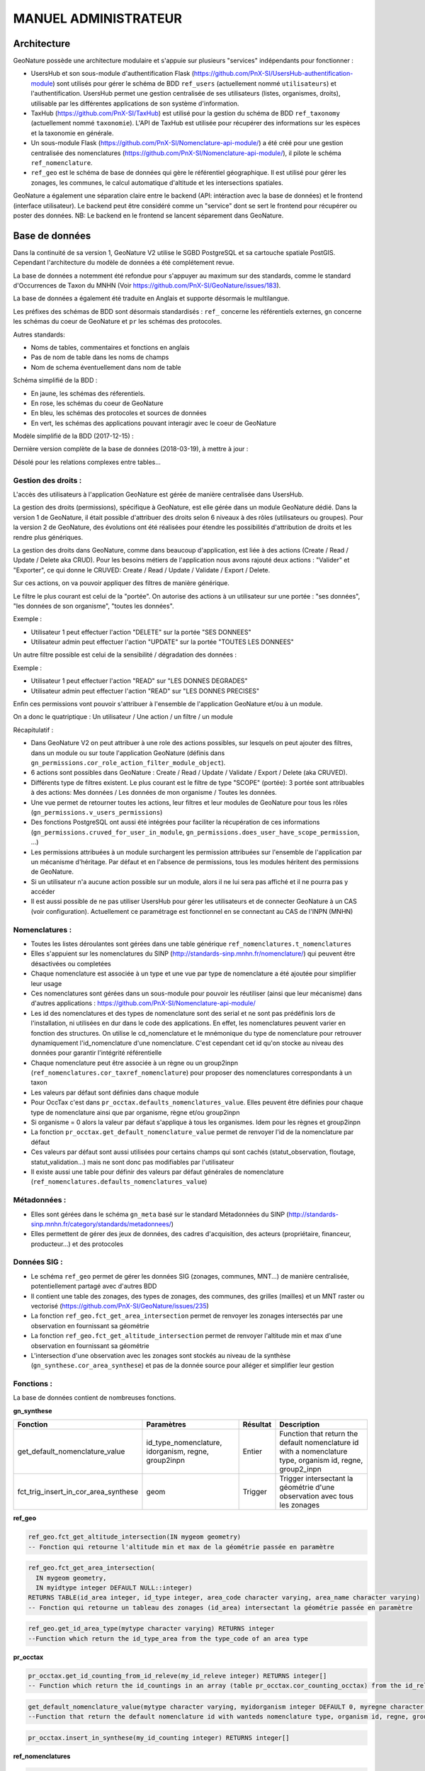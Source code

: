 MANUEL ADMINISTRATEUR
=====================

Architecture
------------

GeoNature possède une architecture modulaire et s'appuie sur plusieurs "services" indépendants pour fonctionner :

- UsersHub et son sous-module d'authentification Flask (https://github.com/PnX-SI/UsersHub-authentification-module) sont utilisés pour gérer le schéma de BDD ``ref_users`` (actuellement nommé ``utilisateurs``) et l'authentification. UsersHub permet une gestion centralisée de ses utilisateurs (listes, organismes, droits), utilisable par les différentes applications de son système d'information.
- TaxHub (https://github.com/PnX-SI/TaxHub) est utilisé pour la gestion du schéma de BDD ``ref_taxonomy`` (actuellement nommé ``taxonomie``). L'API de TaxHub est utilisée pour récupérer des informations sur les espèces et la taxonomie en générale.
- Un sous-module Flask (https://github.com/PnX-SI/Nomenclature-api-module/) a été créé pour une gestion centralisée des nomenclatures (https://github.com/PnX-SI/Nomenclature-api-module/), il pilote le schéma ``ref_nomenclature``.
- ``ref_geo`` est le schéma de base de données qui gère le référentiel géographique. Il est utilisé pour gérer les zonages, les communes, le calcul automatique d'altitude et les intersections spatiales.

GeoNature a également une séparation claire entre le backend (API: intéraction avec la base de données) et le frontend (interface utilisateur). Le backend peut être considéré comme un "service" dont se sert le frontend pour récupérer ou poster des données. 
NB: Le backend en le frontend se lancent séparement dans GeoNature.

.. image :: http://geonature.fr/docs/img/admin-manual/design-geonature.png

Base de données
---------------

Dans la continuité de sa version 1, GeoNature V2 utilise le SGBD PostgreSQL et sa cartouche spatiale PostGIS. Cependant l'architecture du modèle de données a été complétement revue.

La base de données a notemment été refondue pour s'appuyer au maximum sur des standards, comme le standard d'Occurrences de Taxon du MNHN (Voir https://github.com/PnX-SI/GeoNature/issues/183).

La base de données a également été traduite en Anglais et supporte désormais le multilangue.

Les préfixes des schémas de BDD sont désormais standardisés : ``ref_`` concerne les référentiels externes, ``gn`` concerne les schémas du coeur de GeoNature et ``pr`` les schémas des protocoles. 

Autres standards:

- Noms de tables, commentaires et fonctions en anglais
- Pas de nom de table dans les noms de champs
- Nom de schema éventuellement dans nom de table

Schéma simplifié de la BDD : 

.. image :: http://geonature.fr/docs/img/admin-manual/GN-schema-BDD.jpg

- En jaune, les schémas des réferentiels.
- En rose, les schémas du coeur de GeoNature
- En bleu, les schémas des protocoles et sources de données
- En vert, les schémas des applications pouvant interagir avec le coeur de GeoNature

Modèle simplifié de la BDD (2017-12-15) : 

.. image :: https://raw.githubusercontent.com/PnX-SI/GeoNature/develop/docs/2017-12-15-GN2-MCD-simplifie.jpg

Dernière version complète de la base de données (2018-03-19), à mettre à jour : 

.. image :: https://raw.githubusercontent.com/PnX-SI/GeoNature/develop/docs/2018-03-19-GN2-MCD.png

Désolé pour les relations complexes entre tables...

Gestion des droits :
""""""""""""""""""""

L'accès des utilisateurs à l'application GeoNature est gérée de manière centralisée dans UsersHub. 

La gestion des droits (permissions), spécifique à GeoNature, est elle gérée dans un module GeoNature dédié. Dans la version 1 de GeoNature, il était possible d'attribuer des droits selon 6 niveaux à des rôles (utilisateurs ou groupes). Pour la version 2 de GeoNature, des évolutions ont été réalisées pour étendre les possibilités d'attribution de droits et les rendre plus génériques. 

La gestion des droits dans GeoNature, comme dans beaucoup d'application, est liée à des actions (Create / Read / Update / Delete aka CRUD). Pour les besoins  métiers de l'application nous avons rajouté deux actions : "Valider" et "Exporter", ce qui donne le CRUVED: Create / Read / Update / Validate / Export / Delete.

Sur ces actions, on va pouvoir appliquer des filtres de manière générique.

Le filtre le plus courant est celui de la "portée". On autorise des actions à un utilisateur sur une portée : "ses données", "les données de son organisme", "toutes les données".

Exemple : 

- Utilisateur 1 peut effectuer l'action "DELETE" sur la portée "SES DONNEES"
- Utilisateur admin peut effectuer l'action "UPDATE" sur la portée "TOUTES LES DONNEES"

Un autre filtre possible est celui de la sensibilité / dégradation des données :

Exemple :

- Utilisateur 1 peut effectuer l'action "READ" sur "LES DONNES DEGRADES"
- Utilisateur admin peut effectuer l'action "READ" sur "LES DONNES PRECISES"

Enfin ces permissions vont pouvoir s'attribuer à l'ensemble de l'application GeoNature et/ou à un module.

On a donc le quatriptique : Un utilisateur / Une action / un filtre / un module 

Récapitulatif :

- Dans GeoNature V2 on peut attribuer à une role des actions possibles, sur lesquels on peut ajouter des filtres, dans un module ou sur toute l'application GeoNature (définis dans ``gn_permissions.cor_role_action_filter_module_object``).
- 6 actions sont possibles dans GeoNature : Create / Read / Update / Validate / Export / Delete (aka CRUVED).
- Différents type de filtres existent. Le plus courant est le filtre de type "SCOPE" (portée): 3 portée sont attribuables à des actions: Mes données / Les données de mon organisme / Toutes les données.
- Une vue permet de retourner toutes les actions, leur filtres et leur modules de GeoNature pour tous les rôles (``gn_permissions.v_users_permissions``)
- Des fonctions PostgreSQL ont aussi été intégrées pour faciliter la récupération de ces informations (``gn_permissions.cruved_for_user_in_module``, ``gn_permissions.does_user_have_scope_permission``, ...)
- Les permissions attribuées à un module surchargent les permission attribuées sur l'ensemble de l'application par un mécanisme d'héritage. Par défaut et en l'absence de permissions, tous les modules héritent des permissions de GeoNature.
- Si un utilisateur n'a aucune action possible sur un module, alors il ne lui sera pas affiché et il ne pourra pas y accéder
- Il est aussi possible de ne pas utiliser UsersHub pour gérer les utilisateurs et de connecter GeoNature à un CAS (voir configuration). Actuellement ce paramétrage est fonctionnel en se connectant au CAS de l'INPN (MNHN)

.. image :: https://raw.githubusercontent.com/PnX-SI/GeoNature/develop/docs/images/schema_cruved.png


Nomenclatures :
"""""""""""""""

- Toutes les listes déroulantes sont gérées dans une table générique ``ref_nomenclatures.t_nomenclatures``
- Elles s'appuient sur les nomenclatures du SINP (http://standards-sinp.mnhn.fr/nomenclature/) qui peuvent être désactivées ou completées
- Chaque nomenclature est associée à un type et une vue par type de nomenclature a été ajoutée pour simplifier leur usage 
- Ces nomenclatures sont gérées dans un sous-module pour pouvoir les réutiliser (ainsi que leur mécanisme) dans d'autres applications : https://github.com/PnX-SI/Nomenclature-api-module/
- Les id des nomenclatures et des types de nomenclature sont des serial et ne sont pas prédéfinis lors de l'installation, ni utilisées en dur dans le code des applications. En effet, les nomenclatures peuvent varier en fonction des structures. On utilise le cd_nomenclature et le mnémonique du type de nomenclature pour retrouver dynamiquement l'id_nomenclature d'une nomenclature. C'est cependant cet id qu'on stocke au niveau des données pour garantir l'intégrité référentielle
- Chaque nomenclature peut être associée à un règne ou un group2inpn (``ref_nomenclatures.cor_taxref_nomenclature``) pour proposer des nomenclatures correspondants à un taxon
- Les valeurs par défaut sont définies dans chaque module
- Pour OccTax c'est dans ``pr_occtax.defaults_nomenclatures_value``. Elles peuvent être définies pour chaque type de nomenclature ainsi que par organisme, règne et/ou group2inpn
- Si organisme = 0 alors la valeur par défaut s'applique à tous les organismes. Idem pour les règnes et group2inpn
- La fonction ``pr_occtax.get_default_nomenclature_value`` permet de renvoyer l'id de la nomenclature par défaut
- Ces valeurs par défaut sont aussi utilisées pour certains champs qui sont cachés (statut_observation, floutage, statut_validation...) mais ne sont donc pas modifiables par l'utilisateur
- Il existe aussi une table pour définir des valeurs par défaut générales de nomenclature (``ref_nomenclatures.defaults_nomenclatures_value``)

Métadonnées :
"""""""""""""

- Elles sont gérées dans le schéma ``gn_meta`` basé sur le standard Métadonnées du SINP (http://standards-sinp.mnhn.fr/category/standards/metadonnees/)
- Elles permettent de gérer des jeux de données, des cadres d'acquisition, des acteurs (propriétaire, financeur, producteur...) et des protocoles

Données SIG :
"""""""""""""

- Le schéma ``ref_geo`` permet de gérer les données SIG (zonages, communes, MNT...) de manière centralisée, potentiellement partagé avec d'autres BDD
- Il contient une table des zonages, des types de zonages, des communes, des grilles (mailles) et un MNT raster ou vectorisé (https://github.com/PnX-SI/GeoNature/issues/235)
- La fonction ``ref_geo.fct_get_area_intersection`` permet de renvoyer les zonages intersectés par une observation en fournissant sa géométrie
- La fonction ``ref_geo.fct_get_altitude_intersection`` permet de renvoyer l'altitude min et max d'une observation en fournissant sa géométrie
- L'intersection d'une observation avec les zonages sont stockés au niveau de la synthèse (``gn_synthese.cor_area_synthese``) et pas de la donnée source pour alléger et simplifier leur gestion

Fonctions : 
"""""""""""

La base de données contient de nombreuses fonctions.

**gn_synthese**

+--------------------------------------+-------------------------------+----------------------+----------------------------------------+
| Fonction                             | Paramètres                    | Résultat             | Description                            |
+======================================+===============================+======================+========================================+
| get_default_nomenclature_value       | id_type_nomenclature,         | Entier               | Function that return the default       |
|                                      | idorganism, regne, group2inpn |                      | nomenclature id with a nomenclature    |
|                                      |                               |                      | type, organism id, regne, group2_inpn  |
+--------------------------------------+-------------------------------+----------------------+----------------------------------------+
| fct_trig_insert_in_cor_area_synthese | geom                          | Trigger              | Trigger intersectant la géométrie      |
|                                      |                               |                      | d'une observation avec tous les zonages|
+--------------------------------------+-------------------------------+----------------------+----------------------------------------+

**ref_geo**

.. code:: sql

  ref_geo.fct_get_altitude_intersection(IN mygeom geometry)
  -- Fonction qui retourne l'altitude min et max de la géométrie passée en paramètre
  
.. code:: sql

  ref_geo.fct_get_area_intersection(
    IN mygeom geometry,
    IN myidtype integer DEFAULT NULL::integer)
  RETURNS TABLE(id_area integer, id_type integer, area_code character varying, area_name character varying)
  -- Fonction qui retourne un tableau des zonages (id_area) intersectant la géométrie passée en paramètre

.. code:: sql

  ref_geo.get_id_area_type(mytype character varying) RETURNS integer
  --Function which return the id_type_area from the type_code of an area type

**pr_occtax**

.. code:: sql

  pr_occtax.get_id_counting_from_id_releve(my_id_releve integer) RETURNS integer[]
  -- Function which return the id_countings in an array (table pr_occtax.cor_counting_occtax) from the id_releve(integer)

.. code:: sql

  get_default_nomenclature_value(mytype character varying, myidorganism integer DEFAULT 0, myregne character varying(20) DEFAULT '0', mygroup2inpn character varying(255) DEFAULT '0') RETURNS integer
  --Function that return the default nomenclature id with wanteds nomenclature type, organism id, regne, group2_inp  --Return -1 if nothing matche with given parameters

.. code:: sql

  pr_occtax.insert_in_synthese(my_id_counting integer) RETURNS integer[]

**ref_nomenclatures**

.. code:: sql

  get_id_nomenclature_type(mytype character varying) RETURNS integer
  --Function which return the id_type from the mnemonique of a nomenclature type

.. code:: sql

  get_default_nomenclature_value(mytype character varying, myidorganism integer DEFAULT 0) RETURNS integer
  --Function that return the default nomenclature id with wanteds nomenclature type (mnemonique), organism id
  --Return -1 if nothing matche with given parameters

.. code:: sql

  check_nomenclature_type_by_mnemonique(id integer , mytype character varying) RETURNS boolean
  --Function that checks if an id_nomenclature matches with wanted nomenclature type (use mnemonique type)

.. code:: sql

  check_nomenclature_type_by_cd_nomenclature(mycdnomenclature character varying , mytype character varying) 
  --Function that checks if an id_nomenclature matches with wanted nomenclature type (use mnemonique type)

.. code:: sql

  check_nomenclature_type_by_id(id integer, myidtype integer) RETURNS boolean
  --Function that checks if an id_nomenclature matches with wanted nomenclature type (use id_type)

.. code:: sql

  get_id_nomenclature(
  mytype character varying,
  mycdnomenclature character varying)
  RETURNS integer
  --Function which return the id_nomenclature from an mnemonique_type and an cd_nomenclature

.. code:: sql

  get_nomenclature_label(
  myidnomenclature integer,
  mylanguage character varying
  )
  RETURNS character varying
  --Function which return the label from the id_nomenclature and the language

.. code:: sql

  get_cd_nomenclature(myidnomenclature integer) RETURNS character varying
  --Function which return the cd_nomenclature from an id_nomenclature

.. code:: sql

  get_filtered_nomenclature(mytype character varying, myregne character varying, mygroup character varying)
  RETURNS SETOF integer
  --Function that returns a list of id_nomenclature depending on regne and/or group2_inpn sent with parameters.

.. code:: sql

  calculate_sensitivity(
  mycdnom integer,
  mynomenclatureid integer)
  RETURNS integer
  --Function to return id_nomenclature depending on observation sensitivity
  --USAGE : SELECT ref_nomenclatures.calculate_sensitivity(240,21);


A compléter... A voir si on mentionne les triggers ou pas...

Modularité
----------

Chaque module doit avoir son propre schéma dans la BDD, avec ses propres fichiers SQL de création comme le module OccTax : https://github.com/PnX-SI/GeoNature/tree/develop/contrib/occtax/data

Côté Backend, chaque module a aussi son modèle et ses routes : https://github.com/PnX-SI/GeoNature/tree/develop/contrib/occtax/backend

Idem côté Frontend, où chaque module a sa configuration et ses composants : https://github.com/PnX-SI/GeoNature/tree/develop/contrib/occtax/frontend/app

Mais en pouvant utiliser des composants du Coeur comme expliqué dans la documentation Developpeur.

Plus d'infos sur le développement d'un module : https://github.com/PnX-SI/GeoNature/blob/develop/docs/development.rst#d%C3%A9velopper-et-installer-un-gn_module


Configuration
-------------

Pour configurer GeoNature, actuellement il y a : 

- Une configuration pour l'installation : ``config/settings.ini``
- Une configuration globale de l'application : ``<GEONATURE_DIRECTORY>/config/geonature_config.toml`` (générée lors de l'installation de GeoNature)
- Une configuration pour les modules cartographiques (changement des fonds de carte et niveau de zoom): ``<GEONATURE_DIRECTORY>/frontend/src/conf.map.config.ts``
- Une configuration par module : ``<GEONATURE_DIRECTORY>/external_modules/<nom_module>/config/conf_gn_module.toml`` (générée lors de l'instalation d'un module)
- Une table ``gn_commons.t_parameters`` pour des paramètres gérés dans la BDD

.. image :: http://geonature.fr/docs/img/admin-manual/administration-geonature.png

Configuration générale de l'application
"""""""""""""""""""""""""""""""""""""""

L'installation de GeoNature génère le fichier de configuration globale ``<GEONATURE_DIRECTORY>/config/geonature_config.toml``. Ce fichier est aussi copié dans le frontend (``frontend/conf/app.config.ts``), à ne pas modifier.

Par défaut, le fichier ``<GEONATURE_DIRECTORY>/config/geonature_config.toml`` est minimaliste et généré à partir des infos présentes dans le fichier ``config/settings.ini``.

Il est possible de le compléter en surcouchant les paramètres présents dans le fichier ``config/default_config.toml.example``.

A chaque modification du fichier global de configuration (``<GEONATURE_DIRECTORY>/config/geonature_config.toml``), il faut regénérer le fichier de configuration du frontend.

Ainsi après chaque modification des fichiers de configuration globale, placez-vous dans le backend de GeoNature (``/home/monuser/GeoNature/backend``) et lancez les commandes : 

::

    source venv/bin/activate
    geonature update_configuration
    deactivate

Configuration d'un gn_module
""""""""""""""""""""""""""""

Lors de l'installation d'un module, un fichier de configuration est créé : ``<MODULE_DIRECTORY>/config/conf_gn_module.toml``.

Comme pour la configuration globale, ce fichier est minimaliste et peut être surcouché. Le fichier ``conf_gn_module.toml.example``, situé dans le répertoire ``config`` du module, décrit l'ensemble des variables de configuration disponibles ainsi que leurs valeurs par défaut.

A chaque modification de ce fichier, lancer les commandes suivantes depuis le backend de GeoNature (``/home/monuser/GeoNature/backend``). Le fichier est copié à destination du frontend ``<nom_module>/frontend/app/module.config.ts``, qui est alors recompilé automatiquement.

::

    source venv/bin/activate
    geonature update_module_configuration <NOM_DE_MODULE>
    deactivate

Exploitation
------------

Logs
""""

Les logs de GeoNature sont dans le répertoire ``<GEONATURE_DIRECTORY>/var/log/`` :

- Logs d'installation de la BDD : ``install_db.log``
- Logs d'installation de la BDD d'un module : ``install_<nom_module>_schema.log``
- Logs de l'API : ``gn-errors.log``

Les logs de TaxHub sont dans le repertoire ``/var/log/taxhub``:

- Logs de l'API de TaxHub : ``taxhub-errors.log``

Commandes GeoNature 
"""""""""""""""""""

GeoNature est fourni avec une série de commandes pour administrer l'application.
Pour les exécuter, il est nécessaire d'être dans le virtualenv python de GeoNature

::

    cd <GEONATURE_DIRECTORY>/backend
    source venv/bin/activate

Le préfixe (venv) se met alors au début de votre invite de commande.

Voici la liste des commandes disponible (aussi disponible en tapant la commande ``geonature --help``) :

- activate_gn_module : Active un gn_module installé (Possibilité d'activer seulement le backend ou le frontend)
- deactivate_gn_module : Désactive gn_un module activé (Possibilté de désactiver seulement le backend ou le frontend)
- dev_back : Lance le backend en mode développement
- dev_front : Lance le frontend en mode développement
- generate_frontend_module_route : Génère ou regénère le fichier de routing du frontend en incluant les gn_module installés (Fait automatiquement lors de l'installation d'un module)
- install_gn_module : Installe un gn_module 
- start_gunicorn : Lance l'API du backend avec gunicorn
- supervisor : Exécute les commandes supervisor (``supervisor stop <service>``, ``supervisor reload``)
- update_configuration : Met à jour la configuration du coeur de l'application. A exécuter suite à un modification du fichier ``geonature_config.toml``
- update_module_configuration : Met à jour la configuration d'un module. A exécuter suite à une modification du fichier ``conf_gn_module.toml``.

Effectuez ``geonature <nom_commande> --help`` pour accéder à la documentation et à des exemples d'utilisation de chaque commande.

Verification des services
"""""""""""""""""""""""""

Les API de GeoNature et de TaxHub sont lancées par deux serveurs http python indépendants (Gunicorn), eux-mêmes controlés par le supervisor.

Par défaut :

- L'API de GeoNature tourne sur le port 8000
- L'API de taxhub tourne sur le port 5000

Pour vérifier que les API de GeoNature et de TaxHub sont lancées, exécuter la commande :

::

    ps -aux |grep gunicorn

La commande doit renvoyer 4 fois la ligne suivante pour GeoNature :

::

    root      27074  4.6  0.1  73356 23488 ?        S    17:35   0:00       /home/theo/workspace/GN2/GeoNature/backend/venv/bin/python3 /home/theo/workspace/GN2/GeoNature/backend/venv/bin/gunicorn wsgi:app --error-log /var/log/geonature/api_errors.log --pid=geonature2.pid -w 4 -b 0.0.0.0:8000 -n geonature2

et 4 fois la ligne suivante pour TaxHub :

::

    root      27103 10.0  0.3 546188 63328 ?        Sl   17:35   0:00 /home/theo/workspace/GN2/TaxHub/venv/bin/python3.5 /home/theo/workspace/GN2/TaxHub/venv/bin/gunicorn server:app --access-logfile /var/log/taxhub/taxhub-access.log --error-log /var/log/taxhub/taxhub-errors.log --pid=taxhub.pid -w 4 -b 0.0.0.0:5000 -n taxhub
    
Chaque ligne correspond à un worker Gunicorn.

Si ces lignes n'apparaissent pas, cela signigie qu'une des deux API n'a pas été lancée ou a connu un problème à son lancement. Voir les logs des API pour plus d'informations.

Supervision des services
""""""""""""""""""""""""

- Vérifier que les applications GeoNature et TaxHub sont accessibles en http
- Vérifier que leurs services (API) sont lancés et fonctionnent correctement (tester les deux routes ci-dessous).

  - Exemple de route locale pour tester l'API GeoNature : http://127.0.0.1:8000/occtax/defaultNomenclatures qui ne doit pas renvoyer de 404. URL absolue : https://urlgeonature/api/occtax/defaultNomenclatures
  - Exemple de route locale pour tester l'API TaxHub : http://127.0.0.1:5000/api/taxref/regnewithgroupe2 qui ne doit pas renvoyer de 404. URL absolue : https://urltaxhub/api/taxref/regnewithgroupe2
    
- Vérifier que les fichiers de logs de TaxHub et GeoNature ne sont pas trop volumineux pour la capacité du serveur
- Vérifier que les services nécessaires au fonctionnement de l'application tournent bien (Apache, PostgreSQL)

Stopper/Redémarrer les API
"""""""""""""""""""""""""""

Les API de GeoNature et de TaxHub sont gérées par le supervisor pour être lancées automatiquement au démarrage du serveur.

Pour les stopper, exécuter les commandes suivantes :

- GeoNature : ``sudo supervisorctl stop geonature2``
- TaxHub : ``sudo supervisorctl stop taxhub``

Pour redémarer les API :

::

    sudo supervisorctl reload

Maintenance
"""""""""""

Lors d'une opération de maintenance (montée en version, modification de la base de données...), vous pouvez rendre l'application momentanémment indisponible.

Pour cela, désactivez la configuration Apache de GeoNature, puis activez la configuration du mode de maintenance :

::

    sudo a2dissite geonature
    sudo a2ensite geonature_maintenance
    sudo apachectl restart

A la fin de l'opération de maintenance, effectuer la manipulation inverse :

::

    sudo a2dissite geonature_maintenance     
    sudo a2ensite geonature
    sudo apachectl restart
    
Attention : ne pas stopper le backend (des opérations en BDD en cours pourraient être corrompues)


- Redémarrage de PostgreSQL

  Si vous effectuez des manipulations de PostgreSQL qui nécessitent un redémarrage du SGBD (``sudo service postgresql restart``), il faut impérativement lancer un redémarrage des API GeoNature et TaxHub pour que celles-ci continuent de fonctionner. Pour cela, lancez la commande ``sudo supervisorctl reload``. 
  
  **NB**: Ne pas faire ces manipulations sans avertir les utilisateurs d'une perturbation temporaire des applications.


Sauvegarde et restauration
--------------------------

Sauvegarde
""""""""""

* Sauvegarde de la base de données :

Les sauvegardes de la BDD sont à faire avec l'utilisateur ``postgres``. Commencer par créer un répertoire et lui donner des droits sur le répertoire où seront faites les sauvegardes.

::

    # Créer le répertoire pour stocker les sauvegardes
    mkdir /home/`whoami`/backup
    # Ajouter l'utilisateur postgres au groupe de l'utilisateur linux courant pour qu'il ait les droits d'écrire dans les mêmes répertoires
    sudo adduser postgres `whoami`

Connectez-vous avec l'utilisateur linux ``postgres`` pour lancer une sauvegarde de la BDD :

::

    sudo su postgres
    pg_dump -Fc geonature2db  > backup/`date +%Y-%m-%d-%H:%M`-geonaturedb.backup
    exit

Si la sauvegarde ne se fait pas, c'est qu'il faut revoir les droits du répertoire où sont faites les sauvegardes pour que l'utilisateur ``postgres`` puisse y écrire

Opération à faire régulièrement grâce à une tâche cron.

* Sauvegarde des fichiers de configuration :

  ::

    cd geonature/config
    tar -zcvf <MY_BACKUP_DIRECTORY_PATH>/`date +%Y%m%d%H%M`-geonature_config.tar.gz ./
    cd /home/<MY_USER>/geonature
    
Opération à faire à chaque modification d'un paramètre de configuration.

* Sauvegarde des fichiers de customisation :

  ::

    cd /home/<MY_USER>geonature/frontend/src/custom
    tar -zcvf <MY_BACKUP_DIRECTORY_PATH>/`date +%Y%m%d%H%M`-geonature_custom.tar.gz ./

Opération à faire à chaque modification de la customisation de l'application.

* Sauvegarde des modules externes :

  ::

    cd /home/<MY_USER>geonature/external_modules
    tar -zcvf <MY_BACKUP_DIRECTORY_PATH>/`date +%Y%m%d%H%M`-external_modules.tar.gz ./

Restauration
""""""""""""

* Restauration de la base de données :

  - Créer une base de données vierge (on part du principe que la base de données ``geonature2db`` n'existe pas ou plus). Sinon adaptez le nom de la BDD et également la configuration de connexion de l'application à la BDD dans ``<GEONATURE_DIRECTORY>/config/geonature_config.toml``

    ::

        sudo -n -u postgres -s createdb -O theo geonature2db
        sudo -n -u postgres -s psql -d geonature2db -c "CREATE EXTENSION IF NOT EXISTS postgis;"
        sudo -n -u postgres -s psql -d geonature2db -c "CREATE EXTENSION IF NOT EXISTS hstore;"
        sudo -n -u postgres -s psql -d geonature2db -c "CREATE EXTENSION IF NOT EXISTS plpgsql WITH SCHEMA pg_catalog; COMMENT ON EXTENSION plpgsql IS 'PL/pgSQL procedural language';"
        sudo -n -u postgres -s psql -d geonature2db -c 'CREATE EXTENSION IF NOT EXISTS "uuid-ossp";'
        
  - Restaurer la BDD à partir du backup

    ::

        pg_restore -d geonature2db <MY_BACKUP_DIRECTORY_PATH>/201803150917-geonaturedb.backup

* Restauration de la configuration et de la customisation :

  - Décomprésser les fichiers précedemment sauvegardés pour les remettre au bon emplacement :

    ::

        sudo rm <GEONATURE_DIRECTORY>/config/*
        cd <GEONATURE_DIRECTORY>/config
        sudo tar -zxvf <MY_BACKUP_DIRECTORY>/201803150953-geonature_config.tar.gz
        
        cd /home/<MY_USER>/geonature/frontend/src/custom
        rm -r <MY_USER>/geonature/frontend/src/custom/*
        tar -zxvf <MY_BACKUP_DIRECTORY>/201803150953-geonature_custom.tar.gz
        
        rm /home/<MY_USER>/geonature/external_modules/*
        cd <GEONATURE_DIRECTORY>/external_modules
        tar -zxvf <MY_BACKUP_DIRECTORY>/201803151036-external_modules.tar.gz 

* Relancer l'application :

  ::

    cd /<MY_USER>/geonature/frontend
    npm run build
    sudo supervisorctl reload

Customisation
-------------

La customisation de l'application nécessite de relancer la compilation du frontend à chaque modification. Cette opération étant relativement longue, une solution alternative (mais avancée) consiste à passer le frontend de manière temporaire en mode 'developpement'.

Pour cela exécuter la commande suivante depuis le répertoire ``frontend``

::

    npm run start -- --host=0.0.0.0 --disable-host-check

L'application est désormais disponible sur une serveur de développement à la même addresse que précedemment, mais sur le port 4200 : http://test.geonature.fr:4200

Ouvrez un nouveau terminal (pour laisser tourner le serveur de développement), puis modifier la variable ``URL_APPLICATION`` dans le fichier ``geonature_config.toml`` en mettant l'adresse ci-dessus et relancer l'application (``sudo supervisorctl restart geonature2``)

A chaque modification d'un fichier du frontend, une compilation rapide est relancée et votre navigateur se rafraichit automatiquement en intégrant les dernières modifications.

Une fois les modifications terminées, remodifier le fichier ``geonature_config.toml`` pour remettre l'URL initiale, relancez l'application (``sudo supervisorctl restart geonature2``), puis relancez la compliation du frontend (``npm run build``). Faites enfin un ``ctrl+c`` dans le terminal ou le frontend a été lancé pour stopper le serveur de développement.

Si la manipulation vous parait compliquée, vous pouvez suivre la documentation qui suit, qui fait relancer la compilation du frontend à chaque modification.

Intégrer son logo
"""""""""""""""""

Le logo affiché dans la barre de navigation de GeoNature peut être modifié dans le répertoire ``geonature/frontend/src/custom/images``. Remplacez alors le fichier ``logo_structure.png`` par votre propre logo, en conservant ce nom pour le nouveau fichier. Le bandeau fait 50px de hauteur, vous pouvez donc mettre une image faisant cette hauteur. Il est également possible de modifier la taille de l'image en CSS dans le fichier ``frontend/src/custom/custom.scss`` de la manière suivante:

.. code:: css

  // la balise img affichant l'image a l'id 'logo-structure
  #logo-structure {
        height: 50px;
        width: 80px;
    }

Relancez la construction de l’interface :

::

    cd /home/`whoami`/geonature/frontend
    npm run build


Customiser le contenu
"""""""""""""""""""""

* Customiser le contenu de la page d’introduction :

Le texte d'introduction et le titre de la page d'Accueil de GeoNature peuvent être modifiés à tout moment, sans réinstallation de l'application. Il en est de même pour le bouton d’accès à la synthèse.

Il suffit pour cela de mettre à jour le fichier ``introduction.component.html``, situé dans le répertoire ``geonature/frontend/src/custom/components/introduction``. 

Afin que ces modifications soient prises en compte dans l'interface, il est nécessaire de relancer les commandes suivantes :

::

    cd /home/`whoami`/geonature/frontend
    npm run build


* Customiser le contenu du pied de page :

Le pied de page peut être customisé de la même manière, en renseignant le fichier ``footer.component.html``, situé dans le répertoire ``geonature/frontend/src/custom/components/footer``

De la même manière, il est nécessaire de relancer les commandes suivantes pour que les modifications soient prises en compte :

::

    cd /home/`whoami`/geonature/frontend
    npm run build
    
    
Customiser l'aspect esthétique
""""""""""""""""""""""""""""""

Les couleurs de textes, couleurs de fonds, forme des boutons etc peuvent être adaptés en renseignant le fichier ``custom.scss``, situé dans le répertoire ``geonature/frontend/src/custom``. 

Pour remplacer la couleur de fond du bandeau de navigation par une image, on peut par exemple apporter la modification suivante :

::

    html body pnx-root pnx-nav-home mat-sidenav-container.sidenav-container.mat-drawer-container.mat-sidenav-container mat-sidenav-content.mat-drawer-content.mat-sidenav-content mat-toolbar#app-toolbar.row.mat-toolbar
   {
      background :
      url(bandeau_test.jpg)
   }

Dans ce cas, l’image ``bandeau_test.jpg`` doit se trouver dans le répertoire ``>geonature/frontend/src`` .

Comme pour la modification des contenus, il est nécessaire de relancer la commande suivante pour que les modifications soient prises en compte :

::

    cd /home/`whoami`/geonature/frontend
    npm run build


Intégrer des données
--------------------

Référentiel géographique
""""""""""""""""""""""""

GeoNature est fourni avec des données géographiques de base sur la métropôle (MNT national à 250m et communes de métropôle).

**1.** Si vous souhaitez modifier le MNT pour mettre celui de votre territoire : 

* Videz le contenu des tables ``ref_geo.dem`` et éventuellement ``ref_geo.dem_vector``
* Uploadez le fichier du MNT sur le serveur
* Suivez la procédure de chargement du MNT en l'adaptant : https://github.com/PnX-SI/GeoNature/blob/master/install/install_db.sh#L295-L299

*TODO : Procédure à améliorer et simplifier : https://github.com/PnX-SI/GeoNature/issues/235*



Si vous n'avez pas choisi d'intégrer le raster MNT national à 250m lors de l'installation ou que vous souhaitez le remplacer, voici les commandes qui vous permettront de le faire.

Suppression du MNT par défaut (adapter le nom de la base de données : MYDBNAME).

::

    sudo -n -u postgres -s psql -d MYDBNAME -c "TRUNCATE TABLE ref_geo.dem;"
    sudo -n -u postgres -s psql -d MYDBNAME -c "TRUNCATE TABLE ref_geo.dem_vector;"

Placer votre propre fichier MNT dans le répertoire ``/tmp/geonature`` (adapter le nom du fichier et son chemin ainsi que les paramètres en majuscule). Ou télécharger le MNT par défaut.

::

    wget --cache=off http://geonature.fr/data/ign/BDALTIV2_2-0_250M_ASC_LAMB93-IGN69_FRANCE_2017-06-21.zip -P /tmp/geonature
    unzip /tmp/geonature/BDALTIV2_2-0_250M_ASC_LAMB93-IGN69_FRANCE_2017-06-21.zip -d /tmp/geonature
    export PGPASSWORD=MYUSERPGPASS;raster2pgsql -s MYSRID -c -C -I -M -d -t 5x5 /tmp/geonature/BDALTIV2_250M_FXX_0098_7150_MNT_LAMB93_IGN69.asc ref_geo.dem|psql -h localhost -U MYPGUSER -d MYDBNAME
    sudo -n -u postgres -s psql -d MYDBNAME -c "REINDEX INDEX ref_geo.dem_st_convexhull_idx;"

Si vous souhaitez vectoriser le raster MNT pour de meilleures performances lors des calculs en masse de l'altitude à partir de la localisation des observations, vous pouvez le faire en lançant les commandes ci-dessous. Sachez que cela prendra du temps et beaucoup d'espace disque (2.8Go supplémentaires environ pour le fichier DEM France à 250m).

::

    sudo -n -u postgres -s psql -d MYDBNAME -c "INSERT INTO ref_geo.dem_vector (geom, val) SELECT (ST_DumpAsPolygons(rast)).* FROM ref_geo.dem;"
    sudo -n -u postgres -s psql -d MYDBNAME -c "REINDEX INDEX ref_geo.index_dem_vector_geom;"

Si ``ref_geo.dem_vector`` est remplie, cette table est utilisée pour le calcul de l'altitude à la place de la table ``ref_geo.dem``

**2.** Si vous souhaitez modifier ou ajouter des zonages administratifs, réglementaires ou naturels : 

* Vérifiez que leur type existe dans la table ``ref_geo.bib_areas_types``, sinon ajoutez-les
* Ajoutez vos zonages dans la table ``ref_geo.l_areas`` en faisant bien référence à un ``id_type`` de ``ref_geo.bib_areas_types``. Vous pouvez faire cela en SQL ou en faisant des copier/coller de vos zonages directement dans QGIS
* Pour les grilles et les communes, vous pouvez ensuite compléter leurs tables d'extension ``ref_geo.li_grids`` et ``ref_geo.li_municipalities``

Données externes
""""""""""""""""

Il peut s'agir de données partenaires, de données historiques ou de données saisies dans d'autres outils. 

2 possibilités s'offrent à vous : 

* Créer un schéma dédié aux données pour les intégrer de manière complète et en extraire les DEE dans la Synthèse
* N'intégrer que les DEE dans la Synthèse

Nous présenterons ici la première solution qui est privilégiée pour disposer des données brutes mais aussi les avoir dans la Synthèse.

* Créer un JDD dédié (``gn_meta.t_datasets``) ou utilisez-en un existant. Eventuellement un CA si elles ne s'intègrent pas dans un CA déjà existant.
* Ajouter une Source de données dans ``gn_synthese.t_sources`` ou utilisez en une existante.
* Créer le schéma dédié à accueillir les données brutes.
* Créer les tables nécessaires à accueillir les données brutes.
* Intégrer les données dans ces tables (avec les fonctions de ``gn_imports``, avec QGIS ou pgAdmin).
* Pour alimenter la Synthèse à partir des tables sources, vous pouvez mettre en place des triggers (en s'inspirant de ceux de OccTax) ou bien faire une requête spécifique si les données sources ne sont plus amenées à évoluer.

Pour des exemples plus précis, illustrées et commentées, vous pouvez consulter les 2 exemples d'import dans cette documentation (Import niveau et Import niveau 2).

Vous pouvez aussi vous inspirer des exemples avancés de migration des données de GeoNature V1 vers GeoNature V2 : https://github.com/PnX-SI/GeoNature/tree/master/data/migrations/v1tov2

* Import depuis SICEN (ObsOcc) : https://github.com/PnX-SI/Ressources-techniques/tree/master/GeoNature/migration/sicen
* Import depuis SERENA : https://github.com/PnX-SI/Ressources-techniques/tree/master/GeoNature/migration/serena
* Import continu : https://github.com/PnX-SI/Ressources-techniques/tree/master/GeoNature/migration/generic
* Import d'un CSV historique (Flavia) : https://github.com/PnX-SI/Ressources-techniques/blob/master/GeoNature/V2/2018-12-csv-vers-synthese-FLAVIA.sql

Module OCCTAX
-------------

Installer le module
"""""""""""""""""""

Le module est fourni par défaut avec l'installation de GeoNature.

Si vous l'avez supprimé, lancez les commandes suivantes depuis le repertoire ``backend`` de GeoNature

::

    source venv/bin/activate
    geonature install_gn_module /home/<mon_user>/geonature/contrib/occtax occtax


Configuration du module
"""""""""""""""""""""""

Le fichier de configuration du module se trouve ici : ``<GEONATURE_DIRECTORY>/external_modules/occtax/config/conf_gn_module.toml``.

Pour voir l'ensemble des variables de configuration disponibles du module ainsi que leurs valeurs par défaut, ouvrir le fichier ``/home/<mon_user>/geonature/external_modules/occtax/config/conf_gn_module.toml.example``.

Les surcouches de configuration doivent être faites dans le fichier ``conf_gn_module.toml``, en ne modifiant jamais le fichier ``conf_gn_module.toml.example``.

Après toute modification de la configuration d'un module, il faut regénérer le fichier de configuration du frontend comme expliqué ici : `Configuration d'un gn_module`_

Afficher/masquer des champs du formulaire
*****************************************

La quasi-totalité des champs du standard Occurrences de taxons sont présents dans la base de données, et peuvent donc être saisis à partir du formulaire.

Pour plus de souplesse et afin de répondre aux besoins de chacun, l'ensemble des champs sont masquables (sauf les champs essentiels : observateur, taxon ...)

En modifiant les variables des champs ci-dessous, vous pouvez donc personnaliser le formulaire :

::

    [form_fields]
        date_min = true
        date_max = true
        hour_min = true
        hour_max = true
        altitude_min = true
        altitude_max = true
        obs_technique = true
        group_type = true
        comment_releve = true
        obs_method = true
        bio_condition = true
        bio_status = true
        naturalness = true
        exist_proof = true
        observation_status = true
        diffusion_level = false
        blurring = false
        determiner = true
        determination_method = true
        sample_number_proof = true
        digital_proof = true
        non_digital_proof = true
        source_status = false
        comment_occ = true
        life_stage = true
        sex = true
        obj_count = true
        type_count = true
        count_min = true
        count_max = true
        validation_status = false

Si le champ est masqué, une valeur par défaut est inscrite en base (voir plus loin pour définir ces valeurs).

Modifier le champ Observateurs
******************************

Par défaut le champ ``Observateurs`` est une liste déroulante qui pointe vers une liste du schéma ``utilisateurs``.
Il est possible de passer ce champ en texte libre en mettant à ``true`` la variable ``observers_txt``.

Le paramètre ``id_observers_list`` permet de changer la liste d'observateurs proposée dans le formulaire. Vous pouvez modifier le numéro de liste du module ou modifier le contenu de la liste dans UsersHub (``utilisateurs.t_listes`` et ``utilisateurs.cor_role_liste``)

Par défaut, l'ensemble des observateurs de la liste 9 (observateurs faune/flore) sont affichés.

Personnaliser la liste des taxons saisissables dans le module
*************************************************************

Le module est fourni avec une liste restreinte de taxons (8 seulement). C'est à l'administrateur de changer ou de remplir cette liste.

Le paramètre ``id_taxon_list = 100`` correspond à un ID de liste de la table ``taxonomie.bib_listes`` (L'ID 100 correspond à la liste "Saisie Occtax"). Vous pouvez changer ce paramètre avec l'ID de liste que vous souhaitez, ou bien garder cet ID et changer le contenu de cette liste.

Voici les requêtes SQL pour remplir la liste 500 avec tous les taxons de Taxref à partir du rang ``genre`` : 

Il faut d'abord remplir la table ``taxonomie.bib_noms`` (table des taxons de sa structure), puis remplir la liste 500, avec l'ensemble des taxons de ``bib_noms`` :

:: 

    DELETE FROM taxonomie.cor_nom_liste;
    DELETE FROM taxonomie.bib_noms;

    INSERT INTO taxonomie.bib_noms(cd_nom,cd_ref,nom_francais)
    SELECT cd_nom, cd_ref, nom_vern
    FROM taxonomie.taxref
    WHERE id_rang NOT IN ('Dumm','SPRG','KD','SSRG','IFRG','PH','SBPH','IFPH','DV','SBDV','SPCL','CLAD','CL',
      'SBCL','IFCL','LEG','SPOR','COH','OR','SBOR','IFOR','SPFM','FM','SBFM','TR','SSTR')

    INSERT INTO taxonomie.cor_nom_liste (id_liste,id_nom)
    SELECT 100,n.id_nom FROM taxonomie.bib_noms n

Il est également possible d'éditer des listes à partir de l'application TaxHub.

Gérer les valeurs par défaut des nomenclatures
**********************************************

Le formulaire de saisie pré-remplit des valeurs par défaut pour simplifier la saisie. Ce sont également ces valeurs qui sont prises en compte pour remplir dans la BDD les champs du formulaire qui sont masqués.

La table ``pr_occtax.defaults_nomenclatures_value`` définit les valeurs par défaut pour chaque nomenclature.

La table contient les deux colonnes suivantes :

- l'``id_type`` de nomenclature (voir table ``ref_nomenclature.bib_nomenclatures_types``)
- l'``id_nomenclature`` (voir table ``ref_nomenclature.t_nomenclatures``)

Pour chaque type de nomenclature, on associe l'ID de la nomenclature que l'on souhaite voir apparaitre par défaut.

Le mécanisme peut être poussé plus loin en associant une nomenclature par défaut par organisme, règne et group2_inpn.
La valeur 0 pour ses champs revient à mettre la valeur par défaut pour tous les organismes, tous les règnes et tous les group2_inpn.

Une interface de gestion des nomenclatures est prévue d'être développée pour simplifier cette configuration.

TODO: valeur par défaut de la validation

Personnaliser l'interface Map-list
**********************************

La liste des champs affichés par défaut dans le tableau peut être modifiée avec le paramètre ``default_maplist_columns``.

Par défaut :

::


    default_maplist_columns = [
        { prop = "taxons", name = "Taxon" },
        { prop = "date_min", name = "Date début" },
        { prop = "observateurs", name = "Observateurs" },
        { prop = "dataset_name", name = "Jeu de données" }
    ]

Voir la vue ``occtax.v_releve_list`` pour voir les champs disponibles.

Ajouter une contrainte d'échelle de saisie sur la carte
*******************************************************

Il est possible de contraindre la saisie de la géométrie d'un relevé sur la carte par un seuil d'échelle minimum avec le paramètre ``releve_map_zoom_level``.

Par défaut :

::

    # Zoom level on the map from which you can add point/line/polygon
    releve_map_zoom_level = 6


Il suffit de modifier la valeur qui correspond au niveau de zoom sur la carte.
Par exemple, pour contraindre la saisie à l'affichage de la carte IGN au 1/25000e :

::

    releve_map_zoom_level = 15


Gestion des exports
"""""""""""""""""""

Les exports du module sont basés sur une vue (par défaut ``pr_occtax.export_occtax_dlb``)

Il est possible de définir une autre vue pour avoir des exports personnalisés.
Pour cela, créer votre vue, et modifier les paramètres suivants :

::

    # Name of the view based export
    export_view_name = 'ViewExportDLB'

    # Name of the geometry columns of the view
    export_geom_columns_name = 'geom_4326'

    # Name of the primary key column of the view
    export_id_column_name = 'permId'

La vue doit cependant contenir les champs suivants pour que les filtres de recherche fonctionnent :

::

    date_min,
    date_max,
    id_releve_occtax,
    id_dataset,
    id_occurrence_occtax,
    id_digitiser,
    geom_4326,
    dataset_name

Attribuer des droits
""""""""""""""""""""

La gestion des droits (CRUVED) se fait module par module. Cependant si on ne redéfinit pas de droit pour un module, ce sont les droits de l'application mère (GeoNature elle-même) qui seront attribués à l'utilisateur pour l'ensemble de ses sous-modules.

Pour ne pas afficher le module Occtax à un utilisateur où à un groupe, il faut lui mettre l'action Read (R) à 0.

L'administration des droits des utilisateurs pour le module Occtax se fait dans le backoffice de gestion des permissions de GeoNature.


Module SYNTHESE
---------------

Le module Synthèse est un module du coeur de GeoNature, fourni par défault lors de l'installation.

Configuration
""""""""""""""

L'ensemble des paramètre de configuration du module se trouve dans le fichier général de configuration de GeoNautre ``config/geonature_config.toml`` puisqu'il s'agit d'un module du coeur.

- Modifier les filtres géographiques disponible par défaut dans l'interface de recherche.

Editer la variable ``AREA_FILTERS`` en y ajoutant le label et l'ID du type d'entité géographique que vous souhaité rajouté. Voir table ``ref_geo.bib_areas_types``. Dans l'exemple on ajoute le type ZNIEFF1. Attention, les entités géographique corespondante au type 3, doivent également être présentes dans la table ``ref_geo.l_areas``
::

    [SYNTHESE]
        # Liste des entités géographiques sur lesquels les filtres
        # géographiques de la synthese s'appuient (id_area = id de l'entité géo, table ref_geo.bib_areas_types)
        AREA_FILTERS = [
            { label = "Communes", id_type = 25 },
            { label = "ZNIEFF1", id_type = 3 },
        ]


- Configurer les champs de ses exports

Les exports (CSV, GeoJson, Shapefile) sont basés sur la vue ``gn_synthese.v_synthese_for_export``. Ne pas modifier cette vue pour garantir le fonctionnement des filtres est des exports. Il est cependant possible de désactiver des colonnes ou de les renommer.

Pour cela éditez la variable ``[SYNTHESE.EXPORT_COLUMNS]``. Enlevez la ligne de la colonne que vous souhaitez désactiver, ou renommer la 2ème partie de la ligne pour renommer une colonne. Ex: pour renommer le champs ``count_min``, editez la ligne de la manière suivante: ``count_min = "NombMax" ``. Les colonnes de plus de 10 caractères seront tronqués dans le fichier shapefile.

[SYNTHESE.EXPORT_COLUMNS]
    id_synthese = "idSyn" 
    unique_id_sinp = "idUnique" 
    date_min = "dateMin" 
    date_max = "dateMax" 
    observers = "observers" 
    altitude_min = "altMin" 
    altitude_max = "altMax" 
    count_min = "NbMin" 
    count_max = "nbMax" 
    sample_number_proof = "EchanPreuv" 
    digital_proof = "PreuvNum" 
    non_digital_proof = "PreuvNoNum" 
    comments = "comment" 
    nat_obj_geo = "natObjGeo" 
    grp_typ = "methGrp" 
    obs_method = "obsMeth" 
    obs_technique = "obsTech" 
    bio_status = "ocEtatBio" 
    bio_condition = "ocStatBio" 
    naturalness = "ocNat" 
    exist_proof = "preuveOui" 
    valid_status = "validStat" 
    diffusion_level = "nivDiffusi" 
    life_stage = "ocStade" 
    sex = "ocSex" 
    obj_count = "objDenbr" 
    type_count = "typDenbr" 
    sensitivity = "sensibilit" 
    observation_status = "statutObs" 
    blurring = "floutage" 
    source_status = "statutSour" 
    info_geo_type = "typeGeom" 
    determination_method = "methDeterm" 
    dataset_name = "JDD" 
    cd_nom = "cdNom" 
    cd_ref = "cdRef" 
    nom_valide = "nomValide" 
    wkt = "WKT"


- Configurer les seuils du nombre de données pour la recherche et les exports

Par défault et pour des questions de performances (du navigateur et du serveur) on limite à 10 000 le nombre de résultat affiché sur la carte et à 40 000 le nombre d'observations dans les exports.
Ces seuils sont éditables respectivement par les variables ``NB_MAX_OBS_MAP`` ``NB_MAX_OBS_EXPORT``
::

    [SYNTHESE]
        # Nombre d'observation maximum à afficher sur la carte après une recherche
        NB_MAX_OBS_MAP = 10000
        # Nombre max d'observation dans les exports
        NB_MAX_OBS_EXPORT = 40000

- Désactiver des filtres génériques 

L'interface de recherche de la synthèse permet de filtrer sur l'ensemble des nomenclatures de la table ``gn_synthese``, il est cependant possible de désactiver les filtres de certains champs.
Editez la variable ``EXCLUDED_COLUMNS``

::

    [SYNTHESE]
        EXCLUDED_COLUMNS = ['non_digital_proof'] # pour enlever le filtre 'preuve non numérique'


D'autres élements sont paramètrables dans le module synthese. La liste complète est disponible dans le fichier ``config/geonature_config.toml`` rubrique ``SYNTHESE``